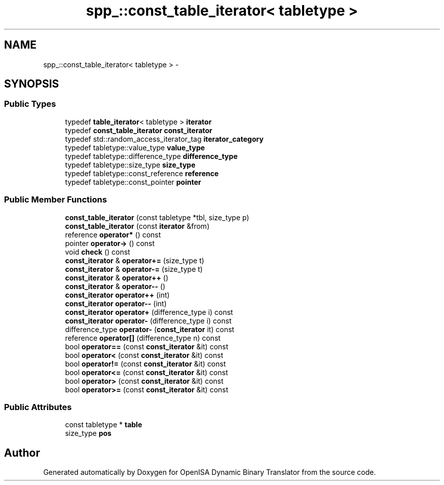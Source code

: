 .TH "spp_::const_table_iterator< tabletype >" 3 "Mon Apr 23 2018" "Version 0.0.1" "OpenISA Dynamic Binary Translator" \" -*- nroff -*-
.ad l
.nh
.SH NAME
spp_::const_table_iterator< tabletype > \- 
.SH SYNOPSIS
.br
.PP
.SS "Public Types"

.in +1c
.ti -1c
.RI "typedef \fBtable_iterator\fP< tabletype > \fBiterator\fP"
.br
.ti -1c
.RI "typedef \fBconst_table_iterator\fP \fBconst_iterator\fP"
.br
.ti -1c
.RI "typedef std::random_access_iterator_tag \fBiterator_category\fP"
.br
.ti -1c
.RI "typedef tabletype::value_type \fBvalue_type\fP"
.br
.ti -1c
.RI "typedef tabletype::difference_type \fBdifference_type\fP"
.br
.ti -1c
.RI "typedef tabletype::size_type \fBsize_type\fP"
.br
.ti -1c
.RI "typedef tabletype::const_reference \fBreference\fP"
.br
.ti -1c
.RI "typedef tabletype::const_pointer \fBpointer\fP"
.br
.in -1c
.SS "Public Member Functions"

.in +1c
.ti -1c
.RI "\fBconst_table_iterator\fP (const tabletype *tbl, size_type p)"
.br
.ti -1c
.RI "\fBconst_table_iterator\fP (const \fBiterator\fP &from)"
.br
.ti -1c
.RI "reference \fBoperator*\fP () const "
.br
.ti -1c
.RI "pointer \fBoperator\->\fP () const "
.br
.ti -1c
.RI "void \fBcheck\fP () const "
.br
.ti -1c
.RI "\fBconst_iterator\fP & \fBoperator+=\fP (size_type t)"
.br
.ti -1c
.RI "\fBconst_iterator\fP & \fBoperator\-=\fP (size_type t)"
.br
.ti -1c
.RI "\fBconst_iterator\fP & \fBoperator++\fP ()"
.br
.ti -1c
.RI "\fBconst_iterator\fP & \fBoperator\-\-\fP ()"
.br
.ti -1c
.RI "\fBconst_iterator\fP \fBoperator++\fP (int)"
.br
.ti -1c
.RI "\fBconst_iterator\fP \fBoperator\-\-\fP (int)"
.br
.ti -1c
.RI "\fBconst_iterator\fP \fBoperator+\fP (difference_type i) const "
.br
.ti -1c
.RI "\fBconst_iterator\fP \fBoperator\-\fP (difference_type i) const "
.br
.ti -1c
.RI "difference_type \fBoperator\-\fP (\fBconst_iterator\fP it) const "
.br
.ti -1c
.RI "reference \fBoperator[]\fP (difference_type n) const "
.br
.ti -1c
.RI "bool \fBoperator==\fP (const \fBconst_iterator\fP &it) const "
.br
.ti -1c
.RI "bool \fBoperator<\fP (const \fBconst_iterator\fP &it) const "
.br
.ti -1c
.RI "bool \fBoperator!=\fP (const \fBconst_iterator\fP &it) const "
.br
.ti -1c
.RI "bool \fBoperator<=\fP (const \fBconst_iterator\fP &it) const "
.br
.ti -1c
.RI "bool \fBoperator>\fP (const \fBconst_iterator\fP &it) const "
.br
.ti -1c
.RI "bool \fBoperator>=\fP (const \fBconst_iterator\fP &it) const "
.br
.in -1c
.SS "Public Attributes"

.in +1c
.ti -1c
.RI "const tabletype * \fBtable\fP"
.br
.ti -1c
.RI "size_type \fBpos\fP"
.br
.in -1c

.SH "Author"
.PP 
Generated automatically by Doxygen for OpenISA Dynamic Binary Translator from the source code\&.
